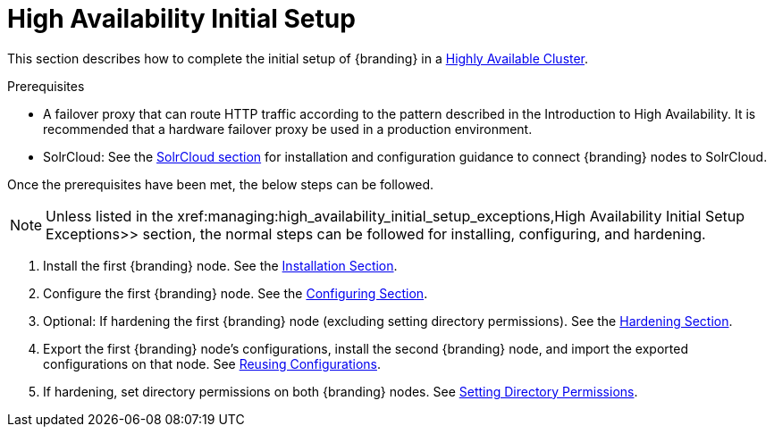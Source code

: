 :title: High Availability Initial Setup
:type: installing
:status: published
:summary: Initial setup in a Highly Available Cluster.
:project: {branding}
:order: 10

= High Availability Initial Setup

This section describes how to complete the initial setup of {branding} in a xref:introduction:coreconcepts/high-availability-intro.adoc[Highly Available Cluster].

.Prerequisites
* A failover proxy that can route HTTP traffic according to the pattern described in the Introduction to High Availability.
It is recommended that a hardware failover proxy be used in a production environment.
* SolrCloud: See the xref:managing:configuring/sources/solr-catalog-provider.adoc[SolrCloud section] for installation and configuration
guidance to connect {branding} nodes to SolrCloud.

Once the prerequisites have been met, the below steps can be followed.

[NOTE]
====
Unless listed in the xref:managing:high_availability_initial_setup_exceptions,High Availability Initial Setup Exceptions>> section,
the normal steps can be followed for installing, configuring, and hardening.
====

. Install the first {branding} node. See the xref:managing:installing/installing-intro.adoc[Installation Section].
. Configure the first {branding} node. See the xref:managing:configuring/configuring-intro.adoc[Configuring Section].
. Optional: If hardening the first {branding} node (excluding setting directory permissions). See the xref:managing:securing/hardening-intro.adoc[Hardening Section].
. Export the first {branding} node's configurations, install the second {branding} node, and import the exported configurations on that node.
See xref:managing:configuring/reusing-configurations.adoc[Reusing Configurations].
. If hardening, set directory permissions on both {branding} nodes. See xref:managing:installing/file-system-access.adoc#setting_directory_permissions[Setting Directory Permissions].
